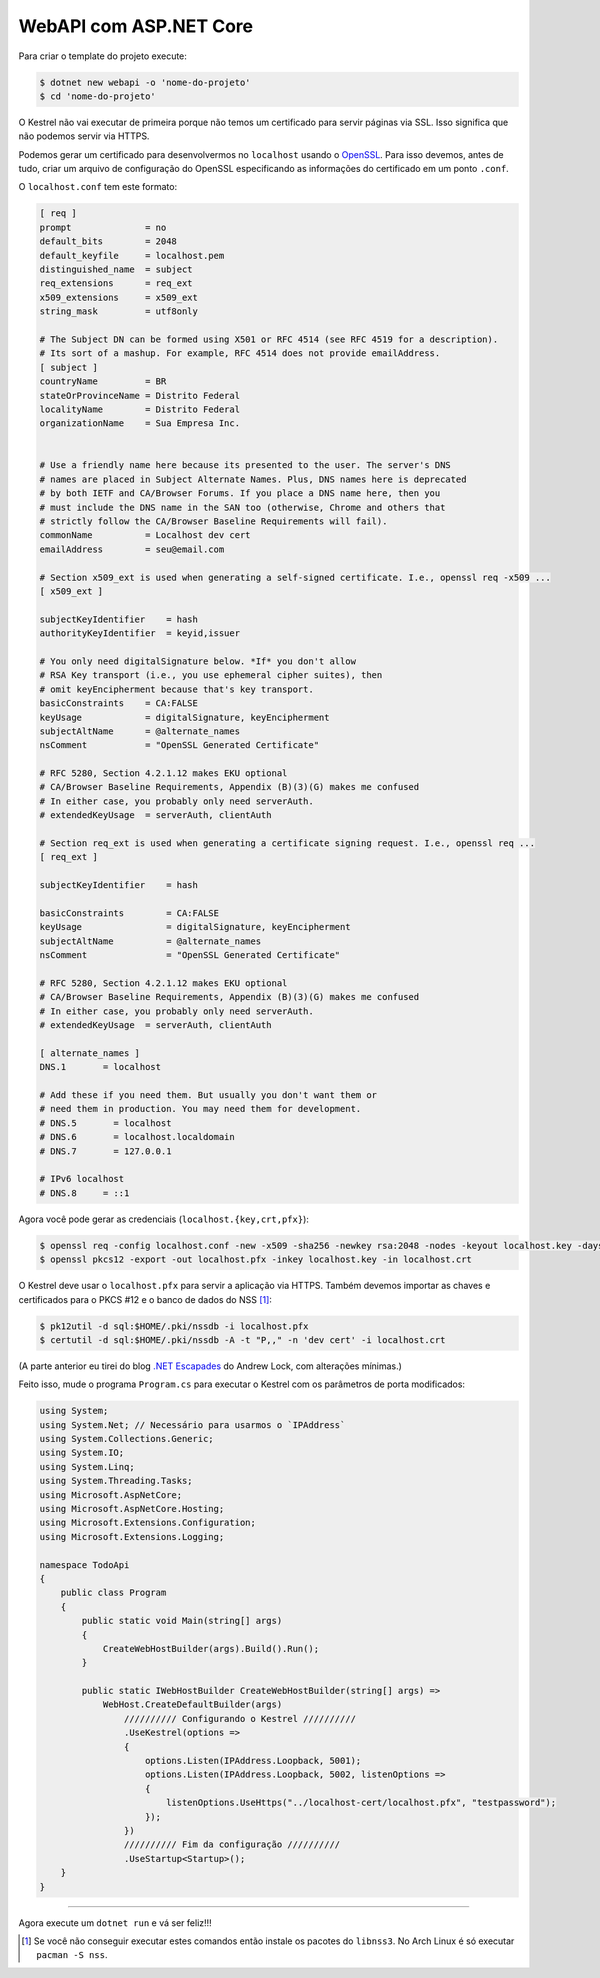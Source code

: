 WebAPI com ASP.NET Core
=======================


Para criar o template do projeto execute:

.. code:: bash

   $ dotnet new webapi -o 'nome-do-projeto'
   $ cd 'nome-do-projeto'

O Kestrel não vai executar de primeira porque não temos um certificado para
servir páginas via SSL.  Isso significa que não podemos servir via HTTPS.

Podemos gerar um certificado para desenvolvermos no ``localhost`` usando o OpenSSL_.
Para isso devemos, antes de tudo, criar um arquivo de configuração do OpenSSL
especificando as informações do certificado em um ponto ``.conf``.

.. _OpenSSL: https://www.openssl.org/

O ``localhost.conf`` tem este formato:

.. code:: dosini

   [ req ]
   prompt              = no
   default_bits        = 2048
   default_keyfile     = localhost.pem
   distinguished_name  = subject
   req_extensions      = req_ext
   x509_extensions     = x509_ext
   string_mask         = utf8only

   # The Subject DN can be formed using X501 or RFC 4514 (see RFC 4519 for a description).
   # Its sort of a mashup. For example, RFC 4514 does not provide emailAddress.
   [ subject ]
   countryName         = BR
   stateOrProvinceName = Distrito Federal
   localityName        = Distrito Federal
   organizationName    = Sua Empresa Inc.


   # Use a friendly name here because its presented to the user. The server's DNS
   # names are placed in Subject Alternate Names. Plus, DNS names here is deprecated
   # by both IETF and CA/Browser Forums. If you place a DNS name here, then you 
   # must include the DNS name in the SAN too (otherwise, Chrome and others that
   # strictly follow the CA/Browser Baseline Requirements will fail).
   commonName          = Localhost dev cert
   emailAddress        = seu@email.com

   # Section x509_ext is used when generating a self-signed certificate. I.e., openssl req -x509 ...
   [ x509_ext ]

   subjectKeyIdentifier    = hash
   authorityKeyIdentifier  = keyid,issuer

   # You only need digitalSignature below. *If* you don't allow
   # RSA Key transport (i.e., you use ephemeral cipher suites), then
   # omit keyEncipherment because that's key transport.
   basicConstraints    = CA:FALSE
   keyUsage            = digitalSignature, keyEncipherment
   subjectAltName      = @alternate_names
   nsComment           = "OpenSSL Generated Certificate"

   # RFC 5280, Section 4.2.1.12 makes EKU optional
   # CA/Browser Baseline Requirements, Appendix (B)(3)(G) makes me confused
   # In either case, you probably only need serverAuth.
   # extendedKeyUsage  = serverAuth, clientAuth

   # Section req_ext is used when generating a certificate signing request. I.e., openssl req ...
   [ req_ext ]

   subjectKeyIdentifier    = hash

   basicConstraints        = CA:FALSE
   keyUsage                = digitalSignature, keyEncipherment
   subjectAltName          = @alternate_names
   nsComment               = "OpenSSL Generated Certificate"

   # RFC 5280, Section 4.2.1.12 makes EKU optional
   # CA/Browser Baseline Requirements, Appendix (B)(3)(G) makes me confused
   # In either case, you probably only need serverAuth.
   # extendedKeyUsage  = serverAuth, clientAuth

   [ alternate_names ]
   DNS.1       = localhost

   # Add these if you need them. But usually you don't want them or
   # need them in production. You may need them for development.
   # DNS.5       = localhost
   # DNS.6       = localhost.localdomain
   # DNS.7       = 127.0.0.1

   # IPv6 localhost
   # DNS.8     = ::1

Agora você pode gerar as credenciais (``localhost.{key,crt,pfx}``):

.. code:: bash

   $ openssl req -config localhost.conf -new -x509 -sha256 -newkey rsa:2048 -nodes -keyout localhost.key -days 3650 -out localhost.crt
   $ openssl pkcs12 -export -out localhost.pfx -inkey localhost.key -in localhost.crt


O Kestrel deve usar o ``localhost.pfx`` para servir a aplicação via HTTPS.
Também devemos importar as chaves e certificados para o PKCS #12 e o banco de dados do NSS [#]_:

.. code:: bash

   $ pk12util -d sql:$HOME/.pki/nssdb -i localhost.pfx
   $ certutil -d sql:$HOME/.pki/nssdb -A -t "P,," -n 'dev cert' -i localhost.crt

(A parte anterior eu tirei do blog `.NET Escapades`_ do Andrew Lock, com alterações mínimas.)

.. _.NET Escapades: https://andrewlock.net/creating-and-trusting-a-self-signed-certificate-on-linux-for-use-in-kestrel-and-asp-net-core/

Feito isso, mude o programa ``Program.cs`` para executar o Kestrel com os parâmetros
de porta modificados:

.. code:: csharp

   using System;
   using System.Net; // Necessário para usarmos o `IPAddress`
   using System.Collections.Generic;
   using System.IO;
   using System.Linq;
   using System.Threading.Tasks;
   using Microsoft.AspNetCore;
   using Microsoft.AspNetCore.Hosting;
   using Microsoft.Extensions.Configuration;
   using Microsoft.Extensions.Logging;

   namespace TodoApi
   {
       public class Program
       {
           public static void Main(string[] args)
           {
               CreateWebHostBuilder(args).Build().Run();
           }

           public static IWebHostBuilder CreateWebHostBuilder(string[] args) =>
               WebHost.CreateDefaultBuilder(args)
                   ////////// Configurando o Kestrel //////////
                   .UseKestrel(options =>
                   {
                       options.Listen(IPAddress.Loopback, 5001);
                       options.Listen(IPAddress.Loopback, 5002, listenOptions =>
                       {
                           listenOptions.UseHttps("../localhost-cert/localhost.pfx", "testpassword");
                       });
                   })
                   ////////// Fim da configuração //////////
                   .UseStartup<Startup>();
       }
   }

--------------------------------------------------------------------------------

Agora execute um ``dotnet run`` e vá ser feliz!!!

.. [#] Se você não conseguir executar estes comandos então instale os pacotes do ``libnss3``.
   No Arch Linux é só executar ``pacman -S nss``.

